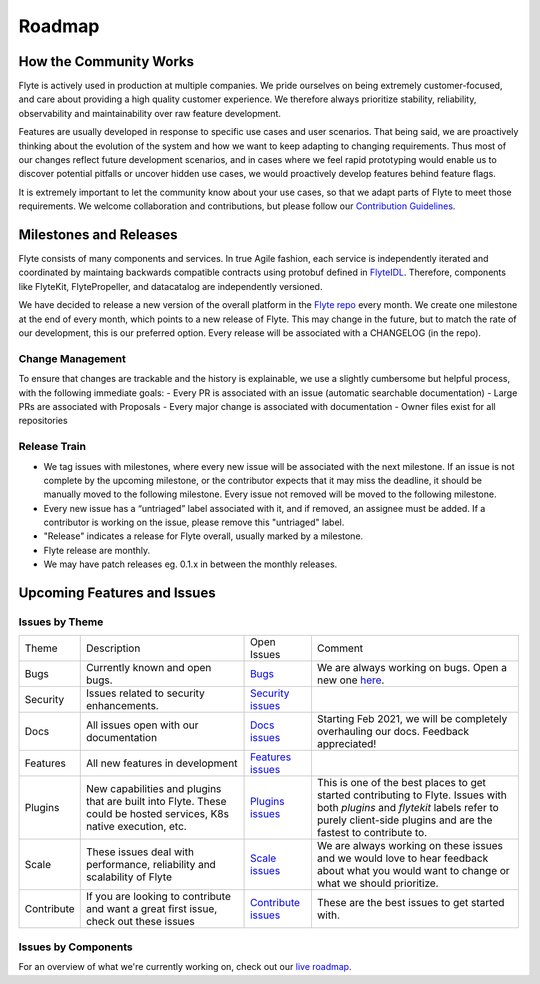 .. _community_roadmap:

###############
Roadmap
###############

How the Community Works
=======================
Flyte is actively used in production at multiple companies. We pride ourselves on being extremely customer-focused, and care about providing a high quality customer experience. We therefore always
prioritize stability, reliability, observability and maintainability over raw feature development. 

Features are usually developed in response to specific use cases and user scenarios. That being said, we are proactively thinking about the evolution of the system and how we want to keep adapting to changing requirements. Thus most of our changes reflect future development scenarios, and in
cases where we feel rapid prototyping would enable us to discover potential pitfalls or uncover hidden use cases, we would proactively develop features behind feature flags.

It is extremely important to let the community know about your use cases, so that we adapt parts of Flyte to meet those requirements. We welcome collaboration and contributions, but please follow our `Contribution Guidelines <https://docs.flyte.org/en/latest/community/contribute.html>`_. 


Milestones and Releases
========================

Flyte consists of many components and services. In true Agile fashion, each service is independently iterated and coordinated by maintaing backwards compatible contracts using protobuf defined in `FlyteIDL <https://flyte.readthedocs.io/projects/flyteidl/en/latest/>`__. Therefore, components like FlyteKit, FlytePropeller, and datacatalog are independently versioned.

We have decided to release a new version of the overall platform in the `Flyte repo <https://github.com/flyteorg/flyte>`_ every month. We create one milestone at the end of every month, which points to a new release of
Flyte. This may change in the future, but to match the rate of our development, this is our preferred option. Every release will be associated with a CHANGELOG (in the repo).

Change Management
------------------
To ensure that changes are trackable and the history is explainable, we use a slightly cumbersome but helpful process, with the following immediate goals:
- Every PR is associated with an issue (automatic searchable documentation)
- Large PRs are associated with Proposals
- Every major change is associated with documentation
- Owner files exist for all repositories

Release Train
--------------
- We tag issues with milestones, where every new issue will be associated with the next milestone. If an issue is not complete by the upcoming milestone, or the contributor expects that it may miss the deadline, it should be manually moved to the following milestone. Every issue not removed will be moved to the following milestone.
- Every new issue has a “untriaged” label associated with it, and if removed, an assignee must be added. If a contributor is working on the issue, please remove this "untriaged" label.
- "Release" indicates a release for Flyte overall, usually marked by a milestone.
- Flyte release are monthly.
- We may have patch releases eg. 0.1.x in between the monthly releases.


Upcoming Features and Issues
============================

Issues by Theme
----------------

+-------------+----------------------------------------------------------------+---------------------------------------------------------------------------------------+-------------------------------------------------------------------------------------------------------------+
| Theme       | Description                                                    | Open Issues                                                                           | Comment                                                                                                     |
+-------------+----------------------------------------------------------------+---------------------------------------------------------------------------------------+-------------------------------------------------------------------------------------------------------------+
| Bugs        | Currently known and open bugs.                                 | `Bugs <https://github.com/flyteorg/flyte/labels/bug>`_                                | We are always working on bugs. Open a new one `here <https://github.com/flyteorg/flyte/issues/new/choose>`_.|
+-------------+----------------------------------------------------------------+---------------------------------------------------------------------------------------+-------------------------------------------------------------------------------------------------------------+
| Security    | Issues related to security enhancements.                       | `Security issues <https://github.com/flyteorg/flyte/labels/security>`_                |                                                                                                             |
+-------------+----------------------------------------------------------------+---------------------------------------------------------------------------------------+-------------------------------------------------------------------------------------------------------------+
| Docs        | All issues open with our documentation                         | `Docs issues <https://github.com/flyteorg/flyte/labels/documentation>`_               | Starting Feb 2021, we will be completely overhauling our docs. Feedback appreciated!                        |
+-------------+----------------------------------------------------------------+---------------------------------------------------------------------------------------+-------------------------------------------------------------------------------------------------------------+
| Features    | All new features in development                                | `Features issues <https://github.com/flyteorg/flyte/labels/enhancement>`_             |                                                                                                             |
+-------------+----------------------------------------------------------------+---------------------------------------------------------------------------------------+-------------------------------------------------------------------------------------------------------------+
| Plugins     | New capabilities and plugins that are built into Flyte.        | `Plugins issues <https://github.com/flyteorg/flyte/labels/plugins>`_                  | This is one of the best places to get started contributing to Flyte. Issues with both                       |
|             | These could be hosted services, K8s native execution, etc.     |                                                                                       | `plugins` and `flytekit` labels refer to purely client-side plugins and are the fastest to contribute to.   |
+-------------+----------------------------------------------------------------+---------------------------------------------------------------------------------------+-------------------------------------------------------------------------------------------------------------+
| Scale       | These issues deal with performance,  reliability and           | `Scale issues <https://github.com/flyteorg/flyte/labels/scale>`_                      | We are always working on these issues and we would love to hear feedback about what you                     |
|             | scalability of Flyte                                           |                                                                                       | would want to change or what we should prioritize.                                                          |
+-------------+----------------------------------------------------------------+---------------------------------------------------------------------------------------+-------------------------------------------------------------------------------------------------------------+
| Contribute  | If you are looking to contribute and want a great first issue, | `Contribute issues <https://github.com/flyteorg/flyte/labels/good%20first%20issue>`_  | These are the best issues to get started with.                                                              |
|             | check out these issues                                         |                                                                                       |                                                                                                             |
+-------------+----------------------------------------------------------------+---------------------------------------------------------------------------------------+-------------------------------------------------------------------------------------------------------------+


Issues by Components
---------------------


+--------------+-----------------------------------------------+-----------------------------------------------------------------------------+--------------------------------------------+
| Theme        | Description                                   | Open Issues                                                                 | Comment                                    |
+--------------+-----------------------------------------------+-----------------------------------------------------------------------------+--------------------------------------------+
| flyteconsole | Issues on FlyteConsole (Flyte's UI)           | `flyteconsole issues <https://github.com/flyteorg/flyte/labels/ui>`_        | These are great issues to get started with. |
+--------------+-----------------------------------------------+-----------------------------------------------------------------------------+--------------------------------------------+
| flytectl     | Issues on Flytectl (standalone CLI for Flyte) | `flytectl issues <https://github.com/flyteorg/flyte/labels/flytectl>`_      | Great issues to start with.                |
+--------------+-----------------------------------------------+-----------------------------------------------------------------------------+--------------------------------------------+

For an overview of what we're currently working on, check out our `live roadmap <https://github.com/orgs/flyteorg/projects/3>`__.

